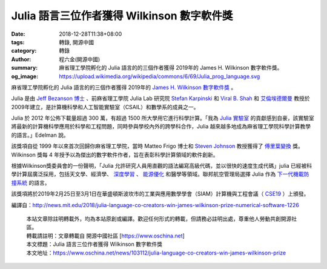Julia 語言三位作者獲得 Wilkinson 數字軟件獎
###########################################

:date: 2018-12-28T11:38+08:00
:tags: 轉錄, 開源中國
:category: 轉錄
:author: 程六金(開源中國)
:summary: 麻省理工學院孵化的 Julia 語言的的三個作者獲得 2019年的 James H. Wilkinson 數字軟件獎。
:og_image: https://upload.wikimedia.org/wikipedia/commons/6/69/Julia_prog_language.svg


麻省理工學院孵化的 Julia 語言的的三個作者獲得 2019年的 `James H. Wilkinson 數字軟件獎`_ 。

.. _James H. Wilkinson 數字軟件獎: https://www.siam.org/Prizes-Recognition/Major-Prizes-Lectures/Detail/james-h-wilkinson-prize-for-numerical-software

Julia 是由 `Jeff Bezanson 博士`_ 、前麻省理工學院 Julia Lab 研究院 `Stefan Karpinski`_ 和 `Viral B. Shah`_ 和 `艾倫埃德爾曼`_ 教授於2009年建立，是計算機科學和人工智能實驗室（CSAIL）和數學系的成員之一。

.. _Jeff Bezanson 博士: https://github.com/JeffBezanson
.. _Stefan Karpinski: http://karpinski.org/
.. _Viral B. Shah: https://github.com/viralbshah
.. _艾倫埃德爾曼: http://www-math.mit.edu/~edelman

Julia 於 2012 年公佈下載量超過 300 萬，有超過 1500 所大學用它進行科學計算。「我為 `Julia 實驗室`_ 的貢獻感到自豪，該實驗室將最新的計算機科學應用於科學和工程問題，同時參與學校內外的跨學科合作，Julia 越來越多地成為麻省理工學院科學計算教學的語言。」Edelman 說。

.. _Julia 實驗室: https://julia.mit.edu/

該獎項自從 1999 年以來首次回歸你麻省理工學院，當時 Matteo Frigo 博士和 `Steven Johnson`_ 教授獲得了 `傅里葉變換`_ 獎。Wilkinson 獎每 4 年授予以為傑出的數字軟件作者，旨在表彰科學計算領域的軟件創新。

.. _Steven Johnson: http://math.mit.edu/directory/profile.php?pid=113
.. _傅里葉變換: https://tlo.mit.edu/technologies/fftw-fastest-fourier-transform-west

根據Wilkinson獎委員會的一份聲明，「Julia 允許研究人員用直觀的語法編寫高級代碼，並以很快的速度生成代碼」julia 已經被科學計算屆廣泛採用，包括天文學、經濟學、 `深度學習`_ 、 `能源優化`_ 和醫學等領域。聯邦航空管理局選擇 Julia 作為 `下一代機載防撞系統`_ 的語言。

.. _深度學習: https://julialang.org/blog/2018/12/ml-language-compiler
.. _能源優化: http://news.mit.edu/2018/adding-power-choices-reduces-cost-risk-carbon-free-electricity-0906
.. _下一代機載防撞系統: https://www.youtube.com/watch?v=19zm1Fn0S9M

該獎項將於2019年2月25日至3月1日在華盛頓斯波坎市的工業與應用數學學會（SIAM）計算機與工程會議（ CSE19_ ）上頒發。

.. _CSE19: http://www.siam.org/Conferences/CM/Main/cse19

編譯自：http://news.mit.edu/2018/julia-language-co-creators-win-james-wilkinson-prize-numerical-software-1226

..
  .. image:: 
   :alt: 
   :align: center

.. highlights::

  | 本站文章除註明轉載外，均為本站原創或編譯。歡迎任何形式的轉載，但請務必註明出處，尊重他人勞動共創開源社區。
  | 轉載請註明：文章轉載自 開源中國社區 [https://www.oschina.net]
  | 本文標題：Julia 語言三位作者獲得 Wilkinson 數字軟件獎
  | 本文地址：https://www.oschina.net/news/103112/julia-language-co-creators-win-james-wilkinson-prize


